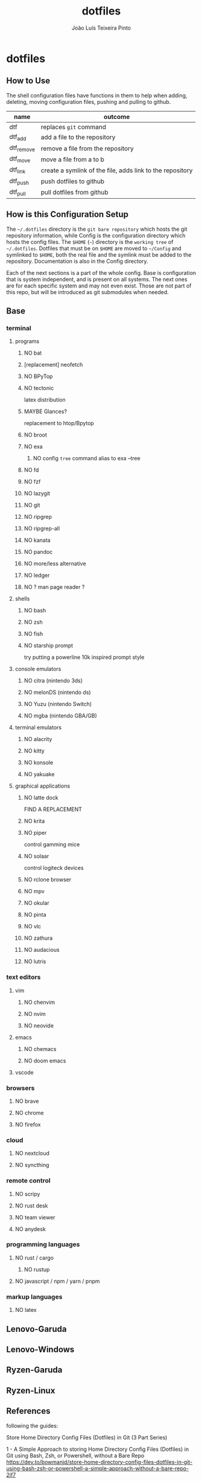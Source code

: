#+TITLE: dotfiles
#+AUTHOR: João Luís Teixeira Pinto
#+print_bibliography: no
* dotfiles
** How to Use
The shell configuration files have functions in them to help when adding,
deleting, moving configuration files, pushing and pulling to github.

|------------+-----------------------------------------------------------|
| name       | outcome                                                   |
|------------+-----------------------------------------------------------|
| dtf        | replaces =git= command                                      |
| dtf_add    | add a file to the repository                              |
| dtf_remove | remove a file from the repository                         |
| dtf_move   | move a file from a to b                                   |
| dtf_link   | create a symlink of the file, adds link to the repository |
| dtf_push   | push dotfiles to github                                   |
| dtf_pull   | pull dotfiles from github                                 |
|------------+-----------------------------------------------------------|
** How is this Configuration Setup
The =~/.dotfiles= directory is the =git bare repository= which hosts the git
repository information, while Config is the configuration directory which hosts
the config files. The =$HOME= (=~=) directory is the =working tree= of =~/.dotfiles=.
Dotfiles that must be on =$HOME= are moved to =~/Config= and symlinked to =$HOME=,
both the real file and the symlink must be added to the repository.
Documentation is also in the Config directory.

Each of the next sections is a part of the whole config. Base is configuration
that is system independent, and is present on all systems. The next ones are for
each specific system and may not even exist. Those are not part of this repo,
but will be introduced as git submodules when needed.
** Base
*** terminal
**** programs
***** NO bat
***** [replacement] neofetch
***** NO BPyTop
***** NO tectonic
latex distribution
***** MAYBE Glances?
replacement to htop/Bpytop
***** NO broot
***** NO exa
****** NO config =tree= command alias to exa --tree
***** NO fd
***** NO fzf
***** NO lazygit
***** NO git
***** NO ripgrep
***** NO ripgrep-all
***** NO kanata
***** NO pandoc
***** NO more/less alternative
***** NO ledger
***** NO ? man page reader ?
**** shells
***** NO bash
***** NO zsh
***** NO fish
***** NO starship prompt
try putting a powerline 10k inspired prompt style
**** console emulators
***** NO citra (nintendo 3ds)
***** NO melonDS (nintendo ds)
***** NO Yuzu (nintendo Switch)
***** NO mgba (nintendo GBA/GB)
**** terminal emulators
***** NO alacrity
***** NO kitty
***** NO konsole
***** NO yakuake
**** graphical applications
***** NO latte dock
FIND A REPLACEMENT
***** NO krita
***** NO piper
control gamming mice
***** NO solaar
control logiteck devices
***** NO rclone browser
***** NO mpv
***** NO okular
***** NO pinta
***** NO vlc
***** NO zathura
***** NO audacious
***** NO lutris
*** text editors
**** vim
***** NO chenvim
***** NO nvim
***** NO neovide
**** emacs
***** NO chemacs
***** NO doom emacs
**** vscode
*** browsers
**** NO brave
**** NO chrome
**** NO firefox
*** cloud
**** NO nextcloud
**** NO syncthing
*** remote control
**** NO scripy
**** NO rust desk
**** NO team viewer
**** NO anydesk
*** programming languages
**** NO rust / cargo
***** NO rustup
**** NO javascript / npm / yarn / pnpm
*** markup languages
**** NO latex
** Lenovo-Garuda
** Lenovo-Windows
** Ryzen-Garuda
** Ryzen-Linux
** References
following the guides:

Store Home Directory Config Files (Dotfiles) in Git (3 Part Series)

1 - A Simple Approach to storing Home Directory Config Files (Dotfiles) in Git using Bash, Zsh, or Powershell, without a Bare Repo
https://dev.to/bowmanjd/store-home-directory-config-files-dotfiles-in-git-using-bash-zsh-or-powershell-a-simple-approach-without-a-bare-repo-2if7

2 - The Bare Repo Approach to Storing Home Directory Config Files (Dotfiles) in Git using Bash, Zsh, or Powershell
https://dev.to/bowmanjd/store-home-directory-config-files-dotfiles-in-git-using-bash-zsh-or-powershell-the-bare-repo-approach-35l3

3 - Using Multiple Git Repositories to Store Dotfiles in a Modular Fashion
https://dev.to/bowmanjd/using-multiple-git-repositories-to-store-dotfiles-in-a-modular-fashion-mni
** Template
#+begin_src conf :tangle ./name/of/file.txt

#+end_src
